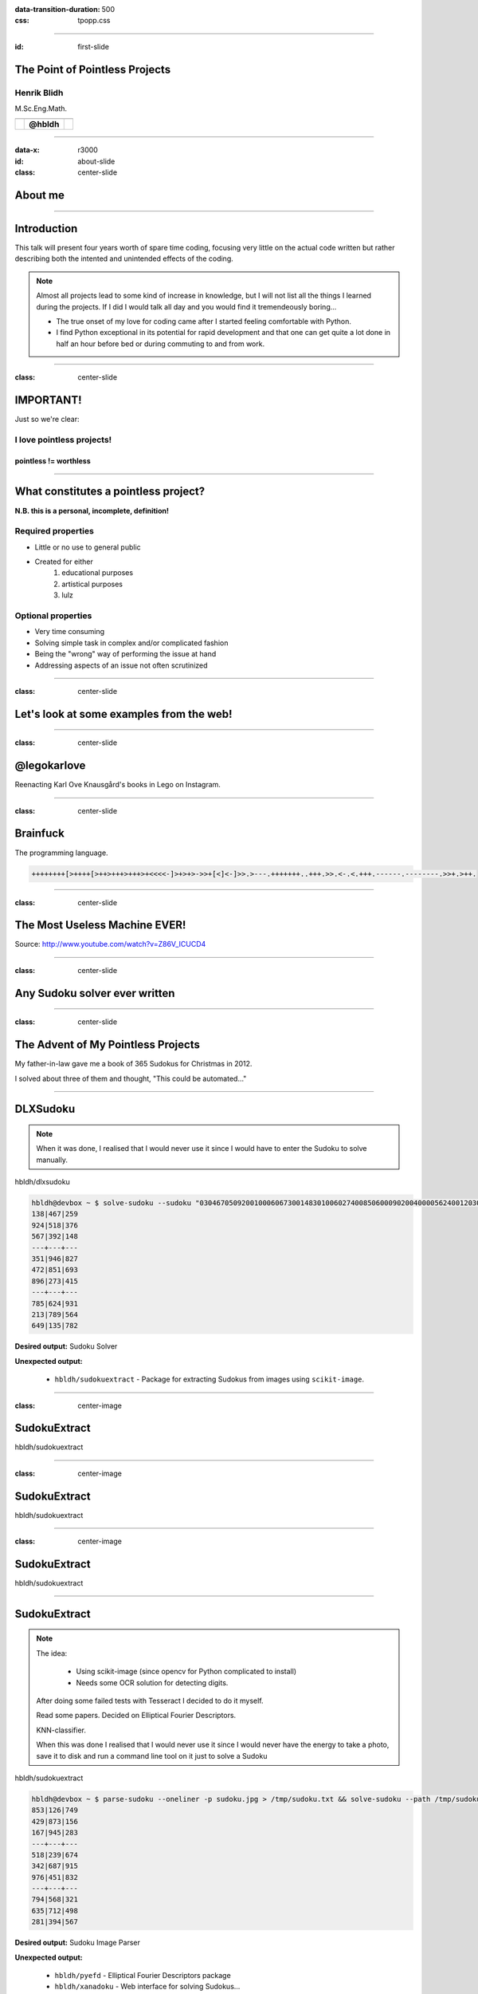 :data-transition-duration: 500
:css: tpopp.css

.. title: The Point of Pointless Projects

.. |twitter| image:: images/twitter.png
.. |instagram| image:: images/insta.png
.. |github| image:: images/github.png
.. |githubsmall| image:: images/github.png 
	:height: 32px
.. |githubmini| image:: images/github.png 
	:height: 16px

----

:id: first-slide

The Point of Pointless Projects
===============================

Henrik Blidh
------------

M.Sc.Eng.Math.


+------------+------------+-------------+ 
| |twitter|  | |github|   | |instagram| | 
+============+============+=============+ 
|            | **@hbldh** |             | 
+------------+------------+-------------+ 

----

:data-x: r3000

:id: about-slide

:class: center-slide

About me
========

.. image:: images/aboutme.png 
	:width: 1000px

----


Introduction
============

This talk will present four years worth of spare time coding, focusing very little on the actual 
code written but rather describing both the intented and unintended effects of the coding.

.. note::

	Almost all projects lead to some kind of increase in knowledge, but I will not list all the 
	things I learned during the projects. If I did I would talk all day and you would find it
	tremendeously boring...

	* The true onset of my love for coding came after I started feeling comfortable with Python. 
	* I find Python exceptional in its potential for rapid development and that one can get quite a lot done in half an hour before bed or during commuting to and from work.


----

:class: center-slide

IMPORTANT!
==========

Just so we're clear: 

I love pointless projects!
--------------------------

pointless != worthless
~~~~~~~~~~~~~~~~~~~~~~

----

What constitutes a pointless project?
=====================================

**N.B. this is a personal, incomplete, definition!**

Required properties
-------------------
* Little or no use to general public
* Created for either
	1) educational purposes
	2) artistical purposes
	3) lulz

Optional properties
-------------------
* Very time consuming
* Solving simple task in complex and/or complicated fashion
* Being the "wrong" way of performing the issue at hand
* Addressing aspects of an issue not often scrutinized

----

:class: center-slide

Let's look at some examples from the web!
=========================================

----

:class: center-slide

@legokarlove
============

Reenacting Karl Ove Knausgård's books in Lego on Instagram.

.. image:: images/legokarlove.png
    :height: 600px


----

:class: center-slide

Brainfuck
=========

The programming language.

.. code-block:: brainfuck

	++++++++[>++++[>++>+++>+++>+<<<<-]>+>+>->>+[<]<-]>>.>---.+++++++..+++.>>.<-.<.+++.------.--------.>>+.>++.

----

:class: center-slide

The Most Useless Machine EVER!
==============================

.. image:: images/useless.gif
    :height: 400px

Source: http://www.youtube.com/watch?v=Z86V_ICUCD4

----

:class: center-slide

Any Sudoku solver ever written
==============================

.. image:: images/gh-search.png
    :height: 600px

----

:class: center-slide

The Advent of My Pointless Projects
===================================

My father-in-law gave me a book of 365 Sudokus for Christmas in 2012.

I solved about three of them and thought, "This could be automated..."

----

DLXSudoku
=========

.. note::

	When it was done, I realised that I would never use it since I would have to enter the Sudoku to solve manually.	

|githubsmall| hbldh/dlxsudoku

.. code-block:: bash

	hbldh@devbox ~ $ solve-sudoku --sudoku "030467050920010006067300148301006027400850600090200400005624001203000504040030702"
	138|467|259
	924|518|376
	567|392|148
	---+---+---
	351|946|827
	472|851|693
	896|273|415
	---+---+---
	785|624|931
	213|789|564
	649|135|782

**Desired output:** Sudoku Solver

**Unexpected output:** 
	
	* |githubmini| ``hbldh/sudokuextract`` - Package for extracting Sudokus from images using ``scikit-image``.

----

:class: center-image

SudokuExtract
=============

|githubsmall| hbldh/sudokuextract

.. image:: images/s1.jpg 
   :height: 500px    


----

:class: center-image

SudokuExtract
=============


|githubsmall| hbldh/sudokuextract

.. image:: images/s2.jpg 
   :height: 500px  


----

:class: center-image

SudokuExtract
=============

|githubsmall| hbldh/sudokuextract

.. image:: images/s3.png
   :height: 500px

----


SudokuExtract
=============

.. note::
	
	The idea: 
		
		- Using scikit-image (since opencv for Python complicated to install)

		- Needs some OCR solution for detecting digits.

	After doing some failed tests with Tesseract I decided to do it myself.

	Read some papers. Decided on Elliptical Fourier Descriptors.

	KNN-classifier.

	When this was done I realised that I would never use it since I would never have the energy to take a photo, save it to disk and run a command line tool on it just to solve a Sudoku

|githubsmall| hbldh/sudokuextract


.. code-block:: bash

	hbldh@devbox ~ $ parse-sudoku --oneliner -p sudoku.jpg > /tmp/sudoku.txt && solve-sudoku --path /tmp/sudoku.txt && rm /tmp/sudoku.txt
	853|126|749
	429|873|156
	167|945|283
	---+---+---
	518|239|674
	342|687|915
	976|451|832
	---+---+---
	794|568|321
	635|712|498
	281|394|567

**Desired output:** Sudoku Image Parser

**Unexpected output:** 
	
	* |githubmini| ``hbldh/pyefd`` - Elliptical Fourier Descriptors package 
	* |githubmini| ``hbldh/xanadoku`` - Web interface for solving Sudokus...

----

:class: center-image

Elliptical Fourier Descriptors
==============================

|githubsmall| hbldh/pyefd

`Frank P Kuhl, Charles R Giardina, Elliptic Fourier features of a closed contour,
Computer Graphics and Image Processing, Volume 18, Issue 3, 1982, Pages 236-258 <http://www.sci.utah.edu/~gerig/CS7960-S2010/handouts/Kuhl-Giardina-CGIP1982.pdf>`_

.. image:: images/pyefd.png
   :height: 500px

Data from: `LeCun et al. (1999): The MNIST Dataset Of Handwritten Digits <http://yann.lecun.com/exdb/mnist/>`_

----

:class: center-image

Xanadoku
========

|githubsmall| hbldh/xanadoku

.. |x1| image:: images/xanadoku.png
   :height: 500px
.. |x2| image:: images/xanadoku2.png
   :height: 500px

+-------+-------+
| |x1|  |  |x2| |
+=======+=======+
|       |       |
+-------+-------+


**Desired output:** Sudoku Solver Web application

**Unexpected output:** None

----

:class: center-slide

The Sudoku project chain is at an end
=====================================

Let's move on to something else...

----

:class: center-slide

BankID
======

At work I got an assignment to do a ASP.NET project using BankID signing.

BankID applications behave differently on iOS, Android, Safari, Chrome, etc. 

I wanted to examine this closer.

.. note::

	- BankID mobile applications behave different when called on iOS and Android, from Safari and Chrome, etc.

	- After it was completed I wanted to explore more closely how these things interacted, but I felt like it would take to long to do with C#.

Solution: Python.


----

BankID exploration project
==========================

|githubsmall| hbldh/pybankid

|githubsmall| hbldh/flask-pybankid

|githubsmall| hbldh/pybankid-example-app

.. code-block:: python

	>>> from bankid import BankIDClient
	>>> client = BankIDClient(certificates=('path/to/certificate.pem', 'path/to/key.pem'))

.. note::
	
	- I started writing the example app.
	
	- Turned out no one written anything for BankID in Python, so I did it myself.

	- Eventually it turned out that the bankid client became a standalone component.

	- The standalone component was more fun to write so I did that instead.

	- SOAP, uses Suds.

	- I also made a Flask extension of it.

	- The example app behaviour exploration never really got done though...

**Desired output:** Flask web application using BankID.

**Unexpected output:** 

	* |githubmini| ``hbldh/pybankid`` - BankID client for Python.
	* |githubmini| ``hbldh/flask-pybankid`` - Flask Extension for PyBankID client.


----

:class: center-slide

Curiosity killed the cat...
===========================

The BankID thing had a pretty decent project fallout, right?

Let's turn the curiosity up to 11 in the next project!

----

:class: center-slide

"I want to measure power" 
=========================

A friend of mine asked me "How would I go about measuring the output power when I lift weights?"

Prototype time...

.. note ::
	
	Since I have been working with accelerometers and gyroscopes for some years I started prototyping...

----

:class: center-slide

Raspberry Pi + BerryIMU
=======================

.. note ::
	
	I bought a Raspberry Pi, a small IMU unit and a power pack...

.. image:: images/pidev.jpg
	:height: 600px

----

PyBerryIMU
==========


.. note ::
	
	I then built a Python package for recording data with it.

	* The accelerometer needed calibration. I read some papers and implemented a method I liked.

	* My friend who was going to use it is not a programmer. I made a web interface for him.


|githubsmall| hbldh/pyberryimu

**Desired output:** Python client for BerryIMU.

**Unexpected output:** 

	* |githubmini| ``hbldh/calibraxis`` - Implementation of accelerometer autocalibration method.
	* |githubmini| ``hbldh/pyberryimu-rest`` - Web interface for initiating recording.

----

:class: center-slide

Ok, but strapping a Raspberry Pi to a barbell isn't very practical is it?
=========================================================================

----

MetaWear
========

I backed two projects on Kickstarter during the prototype stage, so when I was done with the Raspberry stuff these little Bluetooth Low Energy sensor board beauties arrived on my doorstep!

.. |mwr| image:: images/mwr.png
   :width: 300px
.. |mwc| image:: images/mwc.png
   :width: 300px


+-------+-------+
| |mwr| | |mwc| |
+=======+=======+
|       |       |
+-------+-------+

They had iOS, Android and C++ APIs.

Guess if they had a Python package?

----

PyMetaWear
==========

|githubsmall| hbldh/pymetawear

This one is currently ongoing, so I cannot say very much about the output yet.

**Desired output:** Python client for MetaWear boards.

**Unexpected output:** 

	* Will probably yield at least one pull request to Python GATT communication libraries.

----

:class: center-slide

Just one more project, ok?
==========================

----

.. note::

	I play the violin. 

	I joined a folk music association in 2012.

	I became treasurer immediately...

	As I went deeper into the paperwork of the association I found that it held massive 
	amounts of material (sheet music, member publications, paper clippings, audio interviews, 
	video recordings, photos etc.) that no one benefitted from in their current state.

	As a believer in online availability for all things I started thinking...

I play the violin. 

I joined a local folk music association in 2012.

I became treasurer immediately...

As I went deeper into the paperwork of the association I found that it held massive 
amounts of material (sheet music, member publications, paper clippings, audio interviews, 
video recordings, photos etc.) that no one benefitted from in their current state.

As a believer in online availability for all things I started thinking...

----

Archive, version 1
==================

* Flask web app deployed at Google App Engine.
* Stored data in MongoDB.
* Served files from Dropbox.
* Contained 1.5 GB of scanned material.

**Desired output:** Constantly available archive, running free of charge.

**Unexpected output:** 
	
	* 2 accepted pull requests to `Flask-PyMongo <https://github.com/dcrosta/flask-pymongo>`_
	* 2 MongoDB certifications!
	* |githubmini| ``hbldh/MongoLab-REST-GAE`` - REST API client for GAE
	* Notice the past tense in the list above?

----

Archive, version 2
==================

* Flask web app deployed at Heroku.
* Storing data in MongoDB.
* Serving files from Dropbox.
* Serving images from Cloudinary.
* Text searching in OCR-parsed material dating back to 1929.
* Contains 2.5 GB of scanned material.

**Desired output:** Constantly available archive, still running free of charge.

**Unexpected output:** 
	
	* PDF manipulation GUI.
	* Lots of hugs from older members of the association. (Ok, not really unexpected.)

----

Other projects during the same time
===================================

|githubmini| ``hbldh/skboost`` - Multiple Instance Learning boosting algorithm.

|githubmini| ``hbldh/b2ac`` - Ellipse fitting implemented in fixed point C!

``nExtClient`` - Python client for Nordnet Bank's data API service. Not open sourced yet, needs unit tests first.

----

:class: center-slide

Wait, was this presentation just a very long humble brag?
=========================================================

----

:class: center-slide

Well, yes, in a way.
====================

----

:class: center-slide

It is also a love song to spare time coding!
============================================

None of the packages I have described are in any danger of becoming household Python packages. 
Do I really believe that they are worth presenting to others?

Can it be justified to put 200+ hours into a web archive benefitting ~200 people?

.. note:

	None of the packages I have described are in any danger of becoming household Python packages. 
	Do I really believe that they are worth presenting to others?

	Can it be justified to put 200+ hours into a web archive benefitting ~200 people, which nobody had ordered and paid for?

----

:class: center-slide

YES!
====

----

:class: center-slide

So, what is the point of all these pointless projects?
======================================================

.. note::

	Common to the projects I have talked about here is that they could almost always have been solved simpler:

	- Sudoku: Why build an own OCR solution when it is already readily available?
	- Sensor: Building clients for sensor rigs, why?
	- Archive: You weren't paid, why not just post the scanned material to a Wordpress-page?

	These questions and other ones like

	- Why didn't you use package X to do this instead? 
	- Did you not know that it is wrong to parse html with regular expressions?

	are the natural enemies of the pointless project.

	The self-imposed boundaries and restrictions are a vital part of the pointless projects'; most often they 
	make the difference between a pointless project with beneficial fallout and a pointless project that merely provides some experience.


----

:class: center-slide

.. note::
	
	As per usual, it is the journey itself that is the actual point, here illustrated by the poem The Road Not Taken by Robert Frost.

	It is a very common conclusion, but one worth iterating once more time.

	* It is The Road less traveled by that yields the unexpected,
	* that initiates the odyssey of code that takes you to new places, 
	* that enables you to make glorious mistakes.

	The initial ideas of the projects intermingle and spawn new ones, which opens your world to the unexpected.

	[Stolen from Neil Gaimans "Make Good Art" speech]
	The things I did because I was exited and wanted to see them exist in reality have never let me down and I have never regretted the time I spent on any of them.

::

	I shall be telling this with a sigh 
	Somewhere ages and ages hence: 
	Two roads diverged in a wood, and I— 
	I took the one less traveled by, 
	And that has made all the difference.

*The Road Not Taken*, Robert Frost

----

:class: center-slide

Thank you for listening!
========================



